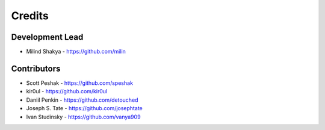Credits
-------

Development Lead
~~~~~~~~~~~~~~~~

* Milind Shakya - https://github.com/milin

Contributors
~~~~~~~~~~~~

* Scott Peshak - https://github.com/speshak
* kir0ul - https://github.com/kir0ul
* Daniil Penkin - https://github.com/detouched
* Joseph S. Tate - https://github.com/josephtate
* Ivan Studinsky - https://github.com/vanya909
